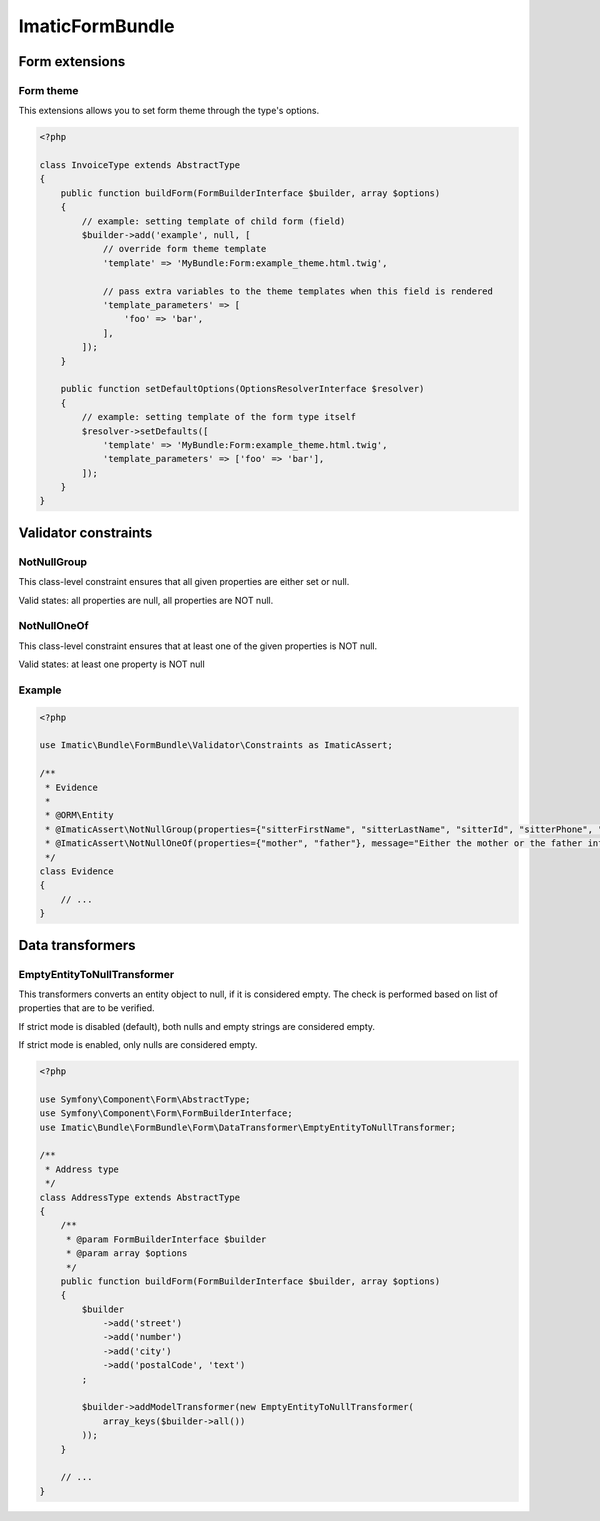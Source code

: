 ================
ImaticFormBundle
================

***************
Form extensions
***************

Form theme
----------

This extensions allows you to set form theme through the type's options.

.. sourcecode:: php

    <?php

    class InvoiceType extends AbstractType
    {
        public function buildForm(FormBuilderInterface $builder, array $options)
        {
            // example: setting template of child form (field)
            $builder->add('example', null, [
                // override form theme template
                'template' => 'MyBundle:Form:example_theme.html.twig',

                // pass extra variables to the theme templates when this field is rendered
                'template_parameters' => [
                    'foo' => 'bar',
                ],
            ]);
        }

        public function setDefaultOptions(OptionsResolverInterface $resolver)
        {
            // example: setting template of the form type itself
            $resolver->setDefaults([
                'template' => 'MyBundle:Form:example_theme.html.twig',
                'template_parameters' => ['foo' => 'bar'],
            ]);
        }
    }


*********************
Validator constraints
*********************

NotNullGroup
------------

This class-level constraint ensures that all given properties are either set or null.

Valid states: all properties are null, all properties are NOT null.


NotNullOneOf
------------
This class-level constraint ensures that at least one of the given properties is NOT null.

Valid states: at least one property is NOT null


Example
-------

.. sourcecode:: php

    <?php

    use Imatic\Bundle\FormBundle\Validator\Constraints as ImaticAssert;

    /**
     * Evidence
     *
     * @ORM\Entity
     * @ImaticAssert\NotNullGroup(properties={"sitterFirstName", "sitterLastName", "sitterId", "sitterPhone", "sitterRelation"})
     * @ImaticAssert\NotNullOneOf(properties={"mother", "father"}, message="Either the mother or the father information must be specified.")
     */
    class Evidence
    {
        // ...
    }


*****************
Data transformers
*****************

EmptyEntityToNullTransformer
----------------------------

This transformers converts an entity object to null, if it is considered empty. The
check is performed based on list of properties that are to be verified.

If strict mode is disabled (default), both nulls and empty strings are considered empty.

If strict mode is enabled, only nulls are considered empty.

.. sourcecode:: php

    <?php

    use Symfony\Component\Form\AbstractType;
    use Symfony\Component\Form\FormBuilderInterface;
    use Imatic\Bundle\FormBundle\Form\DataTransformer\EmptyEntityToNullTransformer;
    
    /**
     * Address type
     */
    class AddressType extends AbstractType
    {
        /**
         * @param FormBuilderInterface $builder
         * @param array $options
         */
        public function buildForm(FormBuilderInterface $builder, array $options)
        {
            $builder
                ->add('street')
                ->add('number')
                ->add('city')
                ->add('postalCode', 'text')
            ;
    
            $builder->addModelTransformer(new EmptyEntityToNullTransformer(
                array_keys($builder->all())
            ));
        }
        
        // ...
    }
